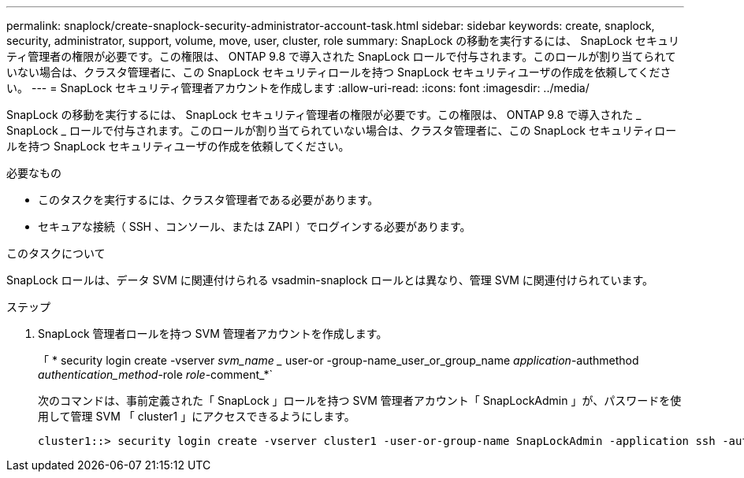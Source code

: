 ---
permalink: snaplock/create-snaplock-security-administrator-account-task.html 
sidebar: sidebar 
keywords: create, snaplock, security, administrator, support, volume, move, user, cluster, role 
summary: SnapLock の移動を実行するには、 SnapLock セキュリティ管理者の権限が必要です。この権限は、 ONTAP 9.8 で導入された SnapLock ロールで付与されます。このロールが割り当てられていない場合は、クラスタ管理者に、この SnapLock セキュリティロールを持つ SnapLock セキュリティユーザの作成を依頼してください。 
---
= SnapLock セキュリティ管理者アカウントを作成します
:allow-uri-read: 
:icons: font
:imagesdir: ../media/


[role="lead"]
SnapLock の移動を実行するには、 SnapLock セキュリティ管理者の権限が必要です。この権限は、 ONTAP 9.8 で導入された _ SnapLock _ ロールで付与されます。このロールが割り当てられていない場合は、クラスタ管理者に、この SnapLock セキュリティロールを持つ SnapLock セキュリティユーザの作成を依頼してください。

.必要なもの
* このタスクを実行するには、クラスタ管理者である必要があります。
* セキュアな接続（ SSH 、コンソール、または ZAPI ）でログインする必要があります。


.このタスクについて
SnapLock ロールは、データ SVM に関連付けられる vsadmin-snaplock ロールとは異なり、管理 SVM に関連付けられています。

.ステップ
. SnapLock 管理者ロールを持つ SVM 管理者アカウントを作成します。
+
「 * security login create -vserver _svm_name __ user-or -group-name_user_or_group_name _application_-authmethod _authentication_method_-role _role_-comment_*`

+
次のコマンドは、事前定義された「 SnapLock 」ロールを持つ SVM 管理者アカウント「 SnapLockAdmin 」が、パスワードを使用して管理 SVM 「 cluster1 」にアクセスできるようにします。

+
[listing]
----
cluster1::> security login create -vserver cluster1 -user-or-group-name SnapLockAdmin -application ssh -authmethod password -role snaplock
----

